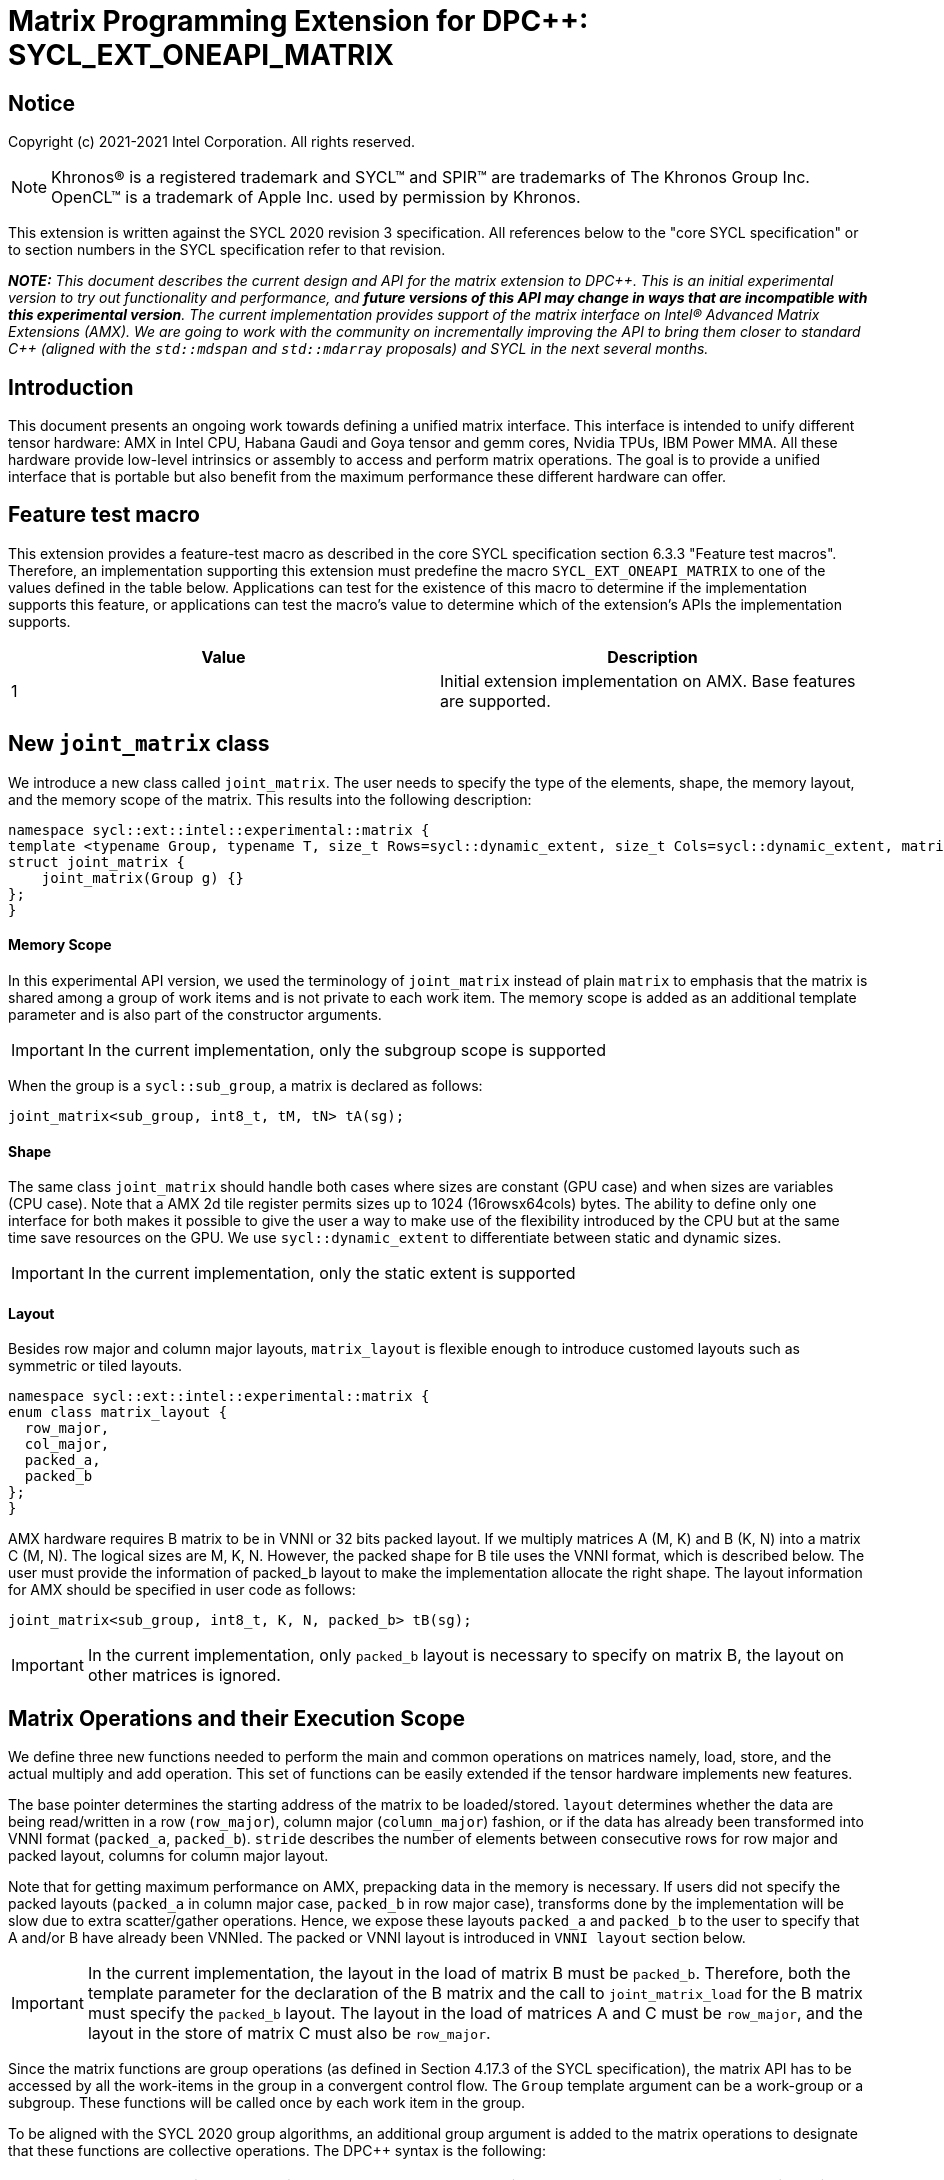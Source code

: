 # Matrix Programming Extension for DPC++: SYCL_EXT_ONEAPI_MATRIX
:source-highlighter: coderay
:coderay-linenums-mode: table
:dpcpp: pass:[DPC++]

// This section needs to be after the document title.
:doctype: book
:toc2:
:toc: left
:encoding: utf-8
:lang: en

:blank: pass:[ +]

// Set the default source code type in this document to C++,
// for syntax highlighting purposes.  This is needed because
// docbook uses c++ and html5 uses cpp.
:language: {basebackend@docbook:c++:cpp}


== Notice

Copyright (c) 2021-2021 Intel Corporation.  All rights reserved.

NOTE: Khronos(R) is a registered trademark and SYCL(TM) and SPIR(TM) are
trademarks of The Khronos Group Inc.  OpenCL(TM) is a trademark of Apple Inc.
used by permission by Khronos.

This extension is written against the SYCL 2020 revision 3 specification.  All
references below to the "core SYCL specification" or to section numbers in the
SYCL specification refer to that revision.


**_NOTE:_** _This document describes the current design and API for the matrix
extension to {dpcpp}. This is an initial experimental version to try out functionality
and performance, and **future versions of this API may change in ways that are incompatible with this experimental version**. The current implementation provides support of the matrix interface on Intel(R) Advanced Matrix Extensions (AMX). We are going to work with the community on incrementally improving
the API to bring them closer to standard C++ (aligned with the `std::mdspan` and `std::mdarray` proposals) and SYCL in the next several months._

## Introduction
This document presents an ongoing work towards defining a unified matrix interface. This interface is intended to unify different tensor hardware: AMX in Intel CPU, Habana Gaudi and Goya tensor and gemm cores, Nvidia TPUs, IBM Power MMA. All these hardware provide low-level intrinsics or assembly to access and perform matrix operations. The goal is to provide a unified interface that is portable but also benefit from the maximum performance these different hardware can offer.

## Feature test macro

This extension provides a feature-test macro as described in the core SYCL
specification section 6.3.3 "Feature test macros".  Therefore, an
implementation supporting this extension must predefine the macro
`SYCL_EXT_ONEAPI_MATRIX` to one of the values defined in the table below.
Applications can test for the existence of this macro to determine if the
implementation supports this feature, or applications can test the macro's
value to determine which of the extension's APIs the implementation supports.

[frame="none",options="header"]
|======================
|Value |Description
|1     |Initial extension implementation on AMX.  Base features are supported.
|======================

## New `joint_matrix` class
We introduce a new class called `joint_matrix`. The user needs to specify the type of the elements, shape, the memory layout, and the memory scope of the matrix. This results into the following description:

```c++
namespace sycl::ext::intel::experimental::matrix {
template <typename Group, typename T, size_t Rows=sycl::dynamic_extent, size_t Cols=sycl::dynamic_extent, matrix_layout Layout = matrix_layout::row_major>
struct joint_matrix {
    joint_matrix(Group g) {}
};
}
```


#### Memory Scope
In this experimental API version, we used the terminology of `joint_matrix` instead of plain `matrix` to emphasis that the matrix is shared among a group of work items and is not private to each work item. The memory scope is added as an additional template parameter and is also part of the constructor arguments.

IMPORTANT: In the current implementation, only the subgroup scope is supported

When the group is a `sycl::sub_group`, a matrix is declared as follows:

```c++
joint_matrix<sub_group, int8_t, tM, tN> tA(sg); 
```

#### Shape
The same class `joint_matrix` should handle both cases where sizes are constant (GPU case) and when sizes are variables (CPU case). Note that a AMX 2d tile register permits sizes up to 1024 (16rowsx64cols) bytes. The ability to define only one interface for both makes it possible to give the user a way to make use of the flexibility introduced by the CPU but at the same time save resources on the GPU. We use `sycl::dynamic_extent`  to differentiate between static and dynamic sizes.

IMPORTANT: In the current implementation, only the static extent is supported


#### Layout
Besides row major and column major layouts, `matrix_layout` is flexible enough to introduce customed layouts such as symmetric or tiled layouts.
	
```c++
namespace sycl::ext::intel::experimental::matrix {
enum class matrix_layout {
  row_major,
  col_major,
  packed_a,
  packed_b
};
}
```

AMX hardware requires B matrix to be in VNNI or 32 bits packed layout. If we multiply matrices A (M, K) and B (K, N) into a matrix C (M, N). The logical sizes are M, K, N. However, the packed shape for B tile uses the VNNI format, which is described below. The user must provide the information of packed_b layout to make the implementation allocate the right shape. The layout information for AMX should be specified in user code as follows: 

```c++
joint_matrix<sub_group, int8_t, K, N, packed_b> tB(sg);
```   
IMPORTANT: In the current implementation, only `packed_b` layout is necessary to specify on matrix B, the layout on other matrices is ignored.



## Matrix Operations and their Execution Scope
We define three new functions needed to perform the main and common operations on matrices namely, load, store, and the actual multiply and add operation. This set of functions can be easily extended if the tensor hardware implements new features.

The base pointer determines the starting address of the matrix to be loaded/stored. `layout` determines whether the data are being read/written in a row (`row_major`), column major (`column_major`) fashion, or if the data has already been transformed into VNNI format (`packed_a`, `packed_b`). `stride` describes the number of elements between consecutive rows for row major and packed layout,  columns for column major layout. 

Note that for getting maximum performance on AMX, prepacking data in the memory is necessary. If users did not specify the packed layouts (`packed_a` in column major case, `packed_b` in row major case), transforms done by the implementation will be slow due to extra scatter/gather operations. Hence, we expose these layouts `packed_a` and `packed_b` to the user to specify that A and/or B have already been VNNIed. The packed or VNNI layout is introduced in `VNNI layout` section below.
	
IMPORTANT: In the current implementation, the layout in the load of matrix B must be `packed_b`.  Therefore, both the template parameter for the declaration of the B matrix and the call to `joint_matrix_load` for the B matrix must specify the `packed_b` layout.  The layout in the load of matrices A and C must be `row_major`, and the layout in the store of matrix C must also be `row_major`.

Since the matrix functions are group operations (as defined in Section 4.17.3 of the SYCL specification), the matrix API has to be accessed by all the work-items in the group in a convergent control flow. The `Group` template argument can be a work-group or a subgroup. These functions will be called once by each work item in the group.

To be aligned with the SYCL 2020 group algorithms, an additional group argument is added to the matrix operations to designate that these functions are collective operations. The {dpcpp} syntax is the following: 

IMPORTANT: In the current implementation, only the subgroup scope is supported. Moreover, a kernel using this extension must be decorated with the [[sycl::reqd_sub_group_size(1)]] attribute. 

#### Load 
```c++
namespace sycl::ext::intel::experimental::matrix {
  template <typename Group, typename T, size_t NumRows, size_t NumCols,
          matrix_layout Layout,
          access::address_space Space>
  void joint_matrix_load(Group sg, joint_matrix<Group, T, NumRows, NumCols, Layout> &res,
		    multi_ptr<T, Space> src, size_t stride, matrix_layout layout = matrix_layout::row_major);
}
```
This function loads data from memory to the 2d tiles of AMX that is a 2d storage.


#### Store 
```c++
namespace sycl::ext::intel::experimental::matrix {
  template <typename Group, typename T, size_t NumRows, size_t NumCols,
          matrix_layout Layout,
          access::address_space Space>	  
  void joint_matrix_store(Group sg, joint_matrix<Group, T, NumRows, NumCols, Layout> &res,
		     multi_ptr<T, Space> src, size_t stride, matrix_layout layout = matrix_layout::row_major);
}
```
This function stores the data from the 2d tiles back to memory.

#### Multiply and Add

```c++
namespace sycl::ext::intel::experimental::matrix {
  template <typename Group, typename T1, typename T2, std::size_t M,
          std::size_t K, std::size_t N,
	  matrix_layout LayoutA, matrix_layout LayoutB,
          matrix_layout LayoutC>
  joint_matrix<Group, T2, M, N, LayoutC> joint_matrix_mad(Group sg, joint_matrix<Group, T1, M, K, LayoutA> A,
               joint_matrix<Group, T1, K, N, LayoutB> B, joint_matrix<Group, T2, M, N, LayoutC> C);
}
```
The matrix multiply and add function performs the multiply operation on the matrices `A` and `B`, accumulate the result with `C` and return the result.


## VNNI/Packed Layout
AMX compute assumes register for B tile (src1) to be in VNNI format as they need 32bit of K-data in A and B to be contiguous in memory.
The VNNI blocking factor is 2 in the case of 16-bit types, and it is 4 in the case of 8-bit types. While the current implementation assumes that the matrix has been already packed by the user for performance reasons, the layout information is needed to inform the implementation about this transform.  The following example illustrates how a matrix in `row_major` layout is transformed into the `packed_b` layout for a 16-bit type.

#### Example 1: 16-bit elements
      // Example of a 4 row x 4 column matrix using a 16-bit data element, in row-major layout.
      // Element a1 is contiguous in memory with element b1, etc.
      // ---------------------------------
      // a1, b1, c1, d1
      // a2, b2, c2, d2
      // a3, b3, c3, d3
      // a4, b4, c4, d4
      // ---------------------------------
      // The same matrix reformatted in packed_b layout. 
      // Here, packing of 2 elements is needed to form 32 bits.
      // Element a1 is contiguous in memory with element a2, etc.
      // ---------------------------------
      // a1, a2, b1, b2, c1, c2, d1, d2
      // a3, a4, b3, b4, c3, c4, d3, d4

#### Example 2: 8-bit elements

      // Example of a 4 row x 4 column matrix using a 8-bit data element, in row-major layout.
      // Element a1 is contiguous in memory with element b1, etc.
      // ---------------------------------
      // a1, b1, c1, d1
      // a2, b2, c2, d2
      // a3, b3, c3, d3
      // a4, b4, c4, d4
      // ---------------------------------
      // The same matrix reformatted in packed_b layout.  
      // Here, packing of 4 elements is needed to form 32 bits.
      // Elements a1, a2, a3, a4 are contiguous in memory, etc.
      // ---------------------------------
      // a1, a2, a3, a4, b1, b2, b3, b4, c1, c2, c3, c4, d1, d2, d3, d4


## Example using int8_t type
```c++
using namespace sycl::ext::intel::experimental::matrix;

queue q;
range<2> G = {M, N};
// For this first implementation, SG_SIZE has to be equal to one
range<2> L = {1, SG_SIZE};
int8_t *memA = malloc_shared<int8_t>(M*K, q);
int8_t *memB = malloc_shared<int8_t>(K*N, q);
Int32_t *memC = malloc_shared<int32_t>(M*N, q);
// Assuming memB has already been VNNIed
q.parallel_for(nd_range<2>(G, L), [=](nd_item<2> item)                            
  [[sycl::reqd_sub_group_size(SG_SIZE)]] {
   const auto global_idx = item.get_global_id(0);
   const auto global_idy = item.get_global_id(1);
   const auto sg_startx = global_idx - item.get_local_id(0);
   const auto sg_starty = global_idy - item.get_local_id(1);
   sub_group sg = item.get_sub_group();
   joint_matrix<sub_group, int8_t, tM, tK> tA(sg);
   // For B, since current implementation does not support non packed layout,
   // users need to specify the updated VNNI sizes along with the packed_b layout
   joint_matrix<sub_group, int8_t, tK, tN, packed_b> tB(sg);
   joint_matrix<sub_group, int32_t, tM, tN> tC(sg);
   joint_matrix_load(sg, tC, memC + sg_startx * tM * N + sg_starty, N, matrix_layout::row_major);
   for (int k = 0; k < K; k += tk) {
     joint_matrix_load(sg, tA, memA + sg_startx * tM * K + k, K, matrix_layout::row_major);
     joint_matrix_load(sg, tB, memB + k * N + sg_starty, N, matrix_layout::packed_b); // VNNI
     tC = joint_matrix_mad(sg, tA, tB, tC);
   }
   joint_matrix_store(sg, tC, memC + sg_startx * tM * N + sg_starty, N, matrix_layout::row_major);
}).wait();
  
```
## Implementation Status
For oneAPI release 3, an AOT implementation is available on the CPU device to targets AMX hardware. we are using AMX tile intrinsics to implement the matrix load and store operations. Since we are currently emitting AMX intrinsics directly, this only enables AOT compilation. 

Currently, this is the compilation command line needed to invoke AMX unit of Sapphire Rapids CPU:

```c++
clang++ -fsycl -march=sapphirerapids fsycl-targets="spir64_x86_64-uknown-linux"  -O2 matmul-int8.cpp -o matmul-int8
```

Please refer to the section "Future Implementation Work" that talks about the future unified SPIR-V path that will enable JIT compilation.

### Current Implementation Restrictions
This section summarizes the specific features that this implementation supports. In future versions of this API and implementation, the expectation is to provide a query interface to guide the usage of this API. 

#### Type, Sizes, and Layouts
The types supported by this AMX implementation are restricted to the types that AMX hardware support. Although the AMX hardware supports 2d tiles with a maximum size of 16x64 bytes, this current implementation can handle any size. If the matrix size is bigger than 1024 bytes, it will be stored in memory rather than mapped to a 2d tile. Performance penalty may occur in this case. In order to get the best performance with this implementation, matrix sizes should be no larger than 16x64 bytes and B matrix should be already packed (put in VNNI format).

More specifically, the following operation C = A*B+C can be performed on AMX with this interface where:

A(int8, any-size, row_major), B(int8, any-size, packed_b), C(int32, any-size, row_major)

or 

A(bf16, any-size, row_major), B(bf16, any-size, packed_b), C(float, any-size, row_major).

No other types or layouts are supported at this time.

#### Memory and Execution Scope
This current implementation only considers a sub-group scope. However, the sub-group size has to be equal to one in this first implementation. In this case, a kernel using this extension must be decorated with the [[sycl::reqd_sub_group_size(1)]] attribute.


## Future Implementation Work

### Unified LLVM IR and SPIRV JIT Enabling
To enable JIT compilation, a unified matrix IR needs to be added. Currently, there is no matrix type in LLVM IR or SPIR-V. We are working towards adding a new matrix type in both LLVM IR and SPIR-V. This JIT enabling is expected to be part of a future compiler release.

#### LLVM IR Extension
As a short-term solution, we are extending the https://llvm.org/docs/LangRef.html#llvm-matrix-transpose-intrinsic[existing LLVM IR matrix intrinsics] to include features like VNNI layout. The current matrix intrinsics use flattened vectors to represent the matrix. Therefore, we are exploring both adding matrix type to LLVM IR and also using MLIR `vector` dialect for this work. 

#### SPIR-V Extension
The current draft proposal can be found https://gitlab.devtools.intel.com/OpenCL/opencl-extension-drafts/-/blob/master/SPV_INTEL_matrix.asciidoc[here]. 
We are adding translation from LLVM IR matrix to SPIR-V matrix and vice versa in the LLVM to SPIR-V translator tool.

## Future-looking API


### Memory scope
The current experimental API uses `joint_` semantics to define the memory scope of the matrix. The long term solution is to use the proposed https://github.com/intel/llvm/blob/sycl/sycl/doc/extensions/LocalMemory/SYCL_INTEL_local_memory.asciidoc[`group_local_memory` extension] to allocate the matrix in local memory associated with a SYCL group as shown in the example below.


```c++
multi_ptr<matrix<T>, address_space::local_space> tA_ptr = group_local_memory<matrix<sub_group, int8_t, tM, tN>>(sg);
```
We did not utilize this extension for this matrix API version because sub-group local memory is not yet well defined in {dpcpp}. Moreover, the representation of this notion in LLVM IR and SPIR-V is not clear yet. 


## Open Questions
- Besides row, col major and packed (VNNI) layout, what are the additional layouts that should absolutely be added?
- Are there alternative names for the `packed_a` and `packed_b` layouts that would be clearer to distinguish between the VNNI Layout in matrix A and VNNI layout in matrix B of a matrix multiply and add operation on AMX?
- Ronan Keryell: "It would be interesting to investigate whether providing also member functions would simplify the API. Provide both so it is possible to use the best one for each use case, while waiting for https://en.wikipedia.org/wiki/Uniform_Function_Call_Syntax to land into C++?"
- What should the API description include: (1) only features that are implemented, (2) features that are actually part of the API: currently implemented and the ones that we expect implementing them in the future. Specifically, should the document include things like dynamic_ extent and Group? These are part of the API but are not currently implemented.

## TODO List
- Handle sub group sizes that are bigger than one.
- Add support for queries that gives information about the capabilities of the implementation on a particular device.
- Once the SPIRV translator work is done, this code generation work will move to the backend along enabling JIT compilation.

## Revision History

[frame="none",options="header"]
|======================
|Rev |Date       |Author     |Changes
|1   |2021-04-13 |Dounia Khaldi |Initial public working draft.
|======================
